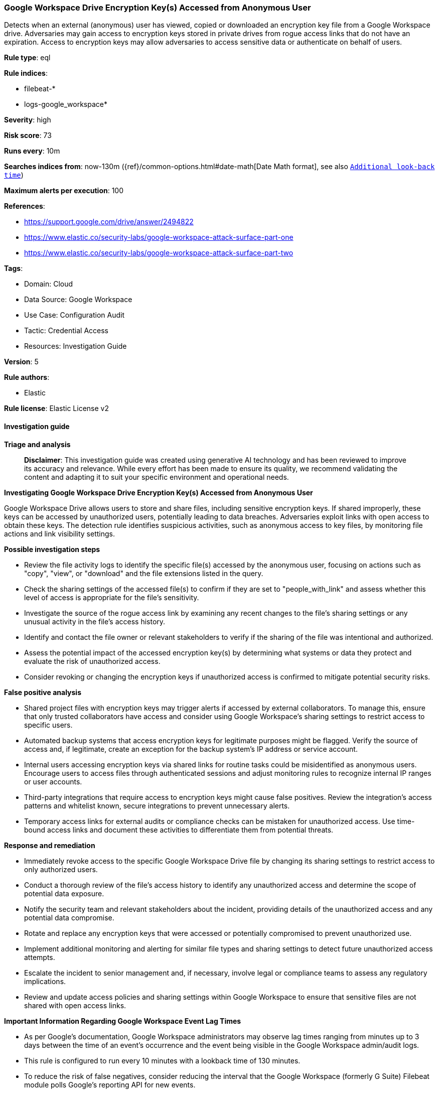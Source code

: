 [[prebuilt-rule-8-17-4-google-workspace-drive-encryption-key-s-accessed-from-anonymous-user]]
=== Google Workspace Drive Encryption Key(s) Accessed from Anonymous User

Detects when an external (anonymous) user has viewed, copied or downloaded an encryption key file from a Google Workspace drive. Adversaries may gain access to encryption keys stored in private drives from rogue access links that do not have an expiration. Access to encryption keys may allow adversaries to access sensitive data or authenticate on behalf of users.

*Rule type*: eql

*Rule indices*: 

* filebeat-*
* logs-google_workspace*

*Severity*: high

*Risk score*: 73

*Runs every*: 10m

*Searches indices from*: now-130m ({ref}/common-options.html#date-math[Date Math format], see also <<rule-schedule, `Additional look-back time`>>)

*Maximum alerts per execution*: 100

*References*: 

* https://support.google.com/drive/answer/2494822
* https://www.elastic.co/security-labs/google-workspace-attack-surface-part-one
* https://www.elastic.co/security-labs/google-workspace-attack-surface-part-two

*Tags*: 

* Domain: Cloud
* Data Source: Google Workspace
* Use Case: Configuration Audit
* Tactic: Credential Access
* Resources: Investigation Guide

*Version*: 5

*Rule authors*: 

* Elastic

*Rule license*: Elastic License v2


==== Investigation guide



*Triage and analysis*


> **Disclaimer**:
> This investigation guide was created using generative AI technology and has been reviewed to improve its accuracy and relevance. While every effort has been made to ensure its quality, we recommend validating the content and adapting it to suit your specific environment and operational needs.


*Investigating Google Workspace Drive Encryption Key(s) Accessed from Anonymous User*


Google Workspace Drive allows users to store and share files, including sensitive encryption keys. If shared improperly, these keys can be accessed by unauthorized users, potentially leading to data breaches. Adversaries exploit links with open access to obtain these keys. The detection rule identifies suspicious activities, such as anonymous access to key files, by monitoring file actions and link visibility settings.


*Possible investigation steps*


- Review the file activity logs to identify the specific file(s) accessed by the anonymous user, focusing on actions such as "copy", "view", or "download" and the file extensions listed in the query.
- Check the sharing settings of the accessed file(s) to confirm if they are set to "people_with_link" and assess whether this level of access is appropriate for the file's sensitivity.
- Investigate the source of the rogue access link by examining any recent changes to the file's sharing settings or any unusual activity in the file's access history.
- Identify and contact the file owner or relevant stakeholders to verify if the sharing of the file was intentional and authorized.
- Assess the potential impact of the accessed encryption key(s) by determining what systems or data they protect and evaluate the risk of unauthorized access.
- Consider revoking or changing the encryption keys if unauthorized access is confirmed to mitigate potential security risks.


*False positive analysis*


- Shared project files with encryption keys may trigger alerts if accessed by external collaborators. To manage this, ensure that only trusted collaborators have access and consider using Google Workspace's sharing settings to restrict access to specific users.
- Automated backup systems that access encryption keys for legitimate purposes might be flagged. Verify the source of access and, if legitimate, create an exception for the backup system's IP address or service account.
- Internal users accessing encryption keys via shared links for routine tasks could be misidentified as anonymous users. Encourage users to access files through authenticated sessions and adjust monitoring rules to recognize internal IP ranges or user accounts.
- Third-party integrations that require access to encryption keys might cause false positives. Review the integration's access patterns and whitelist known, secure integrations to prevent unnecessary alerts.
- Temporary access links for external audits or compliance checks can be mistaken for unauthorized access. Use time-bound access links and document these activities to differentiate them from potential threats.


*Response and remediation*


- Immediately revoke access to the specific Google Workspace Drive file by changing its sharing settings to restrict access to only authorized users.
- Conduct a thorough review of the file's access history to identify any unauthorized access and determine the scope of potential data exposure.
- Notify the security team and relevant stakeholders about the incident, providing details of the unauthorized access and any potential data compromise.
- Rotate and replace any encryption keys that were accessed or potentially compromised to prevent unauthorized use.
- Implement additional monitoring and alerting for similar file types and sharing settings to detect future unauthorized access attempts.
- Escalate the incident to senior management and, if necessary, involve legal or compliance teams to assess any regulatory implications.
- Review and update access policies and sharing settings within Google Workspace to ensure that sensitive files are not shared with open access links.




*Important Information Regarding Google Workspace Event Lag Times*

- As per Google's documentation, Google Workspace administrators may observe lag times ranging from minutes up to 3 days between the time of an event's occurrence and the event being visible in the Google Workspace admin/audit logs.
- This rule is configured to run every 10 minutes with a lookback time of 130 minutes.
- To reduce the risk of false negatives, consider reducing the interval that the Google Workspace (formerly G Suite) Filebeat module polls Google's reporting API for new events.
- By default, `var.interval` is set to 2 hours (2h). Consider changing this interval to a lower value, such as 10 minutes (10m).
- See the following references for further information:
  - https://support.google.com/a/answer/7061566
  - https://www.elastic.co/guide/en/beats/filebeat/current/filebeat-module-google_workspace.html

==== Setup


The Google Workspace Fleet integration, Filebeat module, or similarly structured data is required to be compatible with this rule.

==== Rule query


[source, js]
----------------------------------
file where event.dataset == "google_workspace.drive" and event.action : ("copy", "view", "download") and
    google_workspace.drive.visibility: "people_with_link" and source.user.email == "" and
    file.extension: (
        "token","assig", "pssc", "keystore", "pub", "pgp.asc", "ps1xml", "pem", "gpg.sig", "der", "key",
        "p7r", "p12", "asc", "jks", "p7b", "signature", "gpg", "pgp.sig", "sst", "pgp", "gpgz", "pfx", "crt",
        "p8", "sig", "pkcs7", "jceks", "pkcs8", "psc1", "p7c", "csr", "cer", "spc", "ps2xml")

----------------------------------

*Framework*: MITRE ATT&CK^TM^

* Tactic:
** Name: Credential Access
** ID: TA0006
** Reference URL: https://attack.mitre.org/tactics/TA0006/
* Technique:
** Name: Unsecured Credentials
** ID: T1552
** Reference URL: https://attack.mitre.org/techniques/T1552/
* Sub-technique:
** Name: Private Keys
** ID: T1552.004
** Reference URL: https://attack.mitre.org/techniques/T1552/004/
